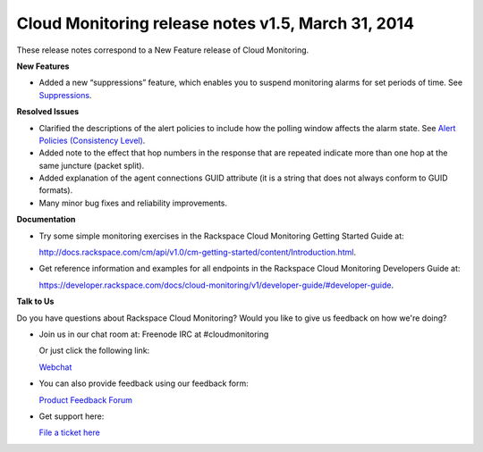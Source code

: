 =================================================================
Cloud Monitoring release notes v1.5, March 31, 2014 
=================================================================

These release notes correspond to a New Feature release of Cloud
Monitoring.

**New Features**

-  Added a new “suppressions” feature, which enables you to suspend
   monitoring alarms for set periods of time. See
   `Suppressions <https://developer.rackspace.com/docs/cloud-monitoring/v1/developer-guide/#suppressions>`__.

**Resolved Issues**

-  Clarified the descriptions of the alert policies to include how the
   polling window affects the alarm state. See `Alert Policies
   (Consistency
   Level) <https://developer.rackspace.com/docs/cloud-monitoring/v1/developer-guide/#alarm-language>`__.

-  Added note to the effect that hop numbers in the response that are
   repeated indicate more than one hop at the same juncture (packet
   split).

-  Added explanation of the agent connections GUID attribute (it is a
   string that does not always conform to GUID formats).

-  Many minor bug fixes and reliability improvements.

**Documentation**

-  Try some simple monitoring exercises in the Rackspace Cloud
   Monitoring Getting Started Guide at:

   http://docs.rackspace.com/cm/api/v1.0/cm-getting-started/content/Introduction.html.

-  Get reference information and examples for all endpoints in the
   Rackspace Cloud Monitoring Developers Guide at:

   https://developer.rackspace.com/docs/cloud-monitoring/v1/developer-guide/#developer-guide.

**Talk to Us**

Do you have questions about Rackspace Cloud Monitoring? Would you like
to give us feedback on how we're doing?

-  Join us in our chat room at: Freenode IRC at #cloudmonitoring

   Or just click the following link:

   `Webchat <http://webchat.freenode.net?channels=cloudmonitoring&uio=d4>`__

-  You can also provide feedback using our feedback form:

   `Product Feedback
   Forum <http://feedback.rackspacecloud.com/forums/71021-product-feedback/category/41927-cloud-monitoring>`__

-  Get support here:

   `File a ticket
   here <https://manage.rackspacecloud.com/Tickets/YourTickets.do>`__
